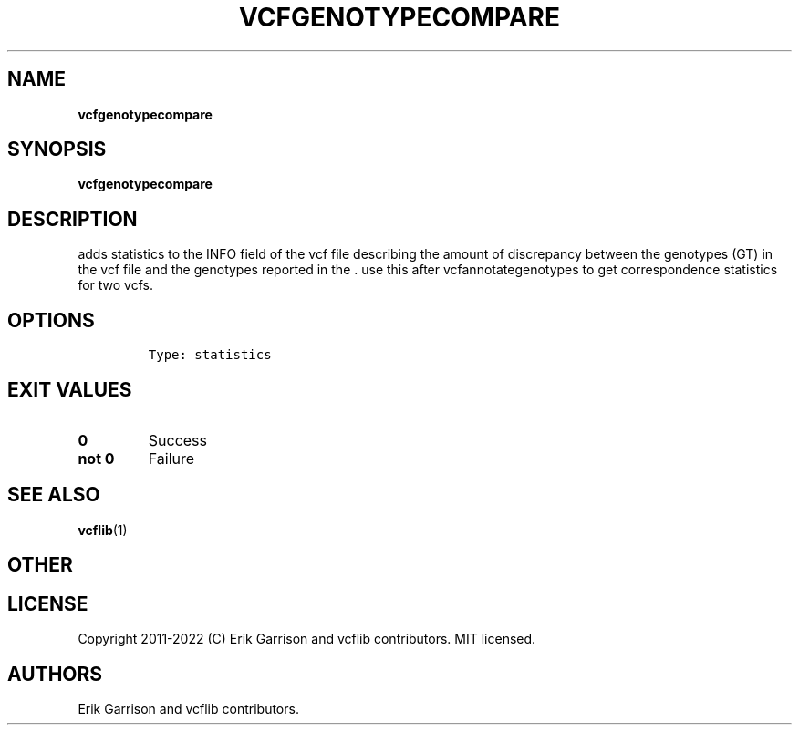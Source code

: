 .\" Automatically generated by Pandoc 2.14.0.3
.\"
.TH "VCFGENOTYPECOMPARE" "1" "" "vcfgenotypecompare (vcflib)" "vcfgenotypecompare (VCF statistics)"
.hy
.SH NAME
.PP
\f[B]vcfgenotypecompare\f[R]
.SH SYNOPSIS
.PP
\f[B]vcfgenotypecompare\f[R]
.SH DESCRIPTION
.PP
adds statistics to the INFO field of the vcf file describing the amount
of discrepancy between the genotypes (GT) in the vcf file and the
genotypes reported in the .
use this after vcfannotategenotypes to get correspondence statistics for
two vcfs.
.SH OPTIONS
.IP
.nf
\f[C]

Type: statistics
\f[R]
.fi
.SH EXIT VALUES
.TP
\f[B]0\f[R]
Success
.TP
\f[B]not 0\f[R]
Failure
.SH SEE ALSO
.PP
\f[B]vcflib\f[R](1)
.SH OTHER
.SH LICENSE
.PP
Copyright 2011-2022 (C) Erik Garrison and vcflib contributors.
MIT licensed.
.SH AUTHORS
Erik Garrison and vcflib contributors.
